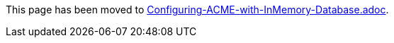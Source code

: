 This page has been moved to link:../../admin/acme/Configuring-ACME-with-InMemory-Database.adoc[Configuring-ACME-with-InMemory-Database.adoc].
